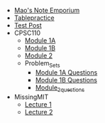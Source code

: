 #+TITLE: 

- [[file:index.org][Mao's Note Emporium]]
- [[file:tablepractice.org][Tablepractice]]
- [[file:20200712.org][Test Post]]
- CPSC110
  - [[file:CPSC110/Module_1.1.org][Module 1A]]
  - [[file:CPSC110/Module_1.2.org][Module 1B]]
  - [[file:CPSC110/Module_2.org][Module 2]]
  - Problem_Sets
    - [[file:CPSC110/Problem_Sets/Module_1.1_Questions.org][Module 1A Questions]]
    - [[file:CPSC110/Problem_Sets/Module_1.2_Questions.org][Module 1B Questions]]
    - [[file:CPSC110/Problem_Sets/Module_2_Questions.org][Module_2_questions]]
- MissingMIT
  - [[file:MissingMIT/lecture-1.org][Lecture 1]]
  - [[file:MissingMIT/lecture-2.org][Lecture 2]]